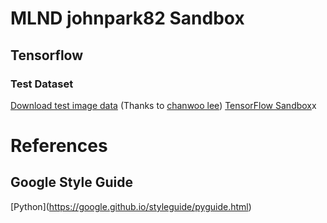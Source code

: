#+STARTUP: CONTENT

* MLND johnpark82 Sandbox
** Tensorflow
*** Test Dataset 
[[https://drive.google.com/open?id=0B1UrJwDGWri2NHYtaDJUMEJrdHc][Download test image data]] (Thanks to [[https://github.com/leechanwoo/tensorflow-projects][chanwoo lee]])
[[File:TensorFlow][TensorFlow Sandbox]]x

* References
** Google Style Guide
[Python](https://google.github.io/styleguide/pyguide.html)
